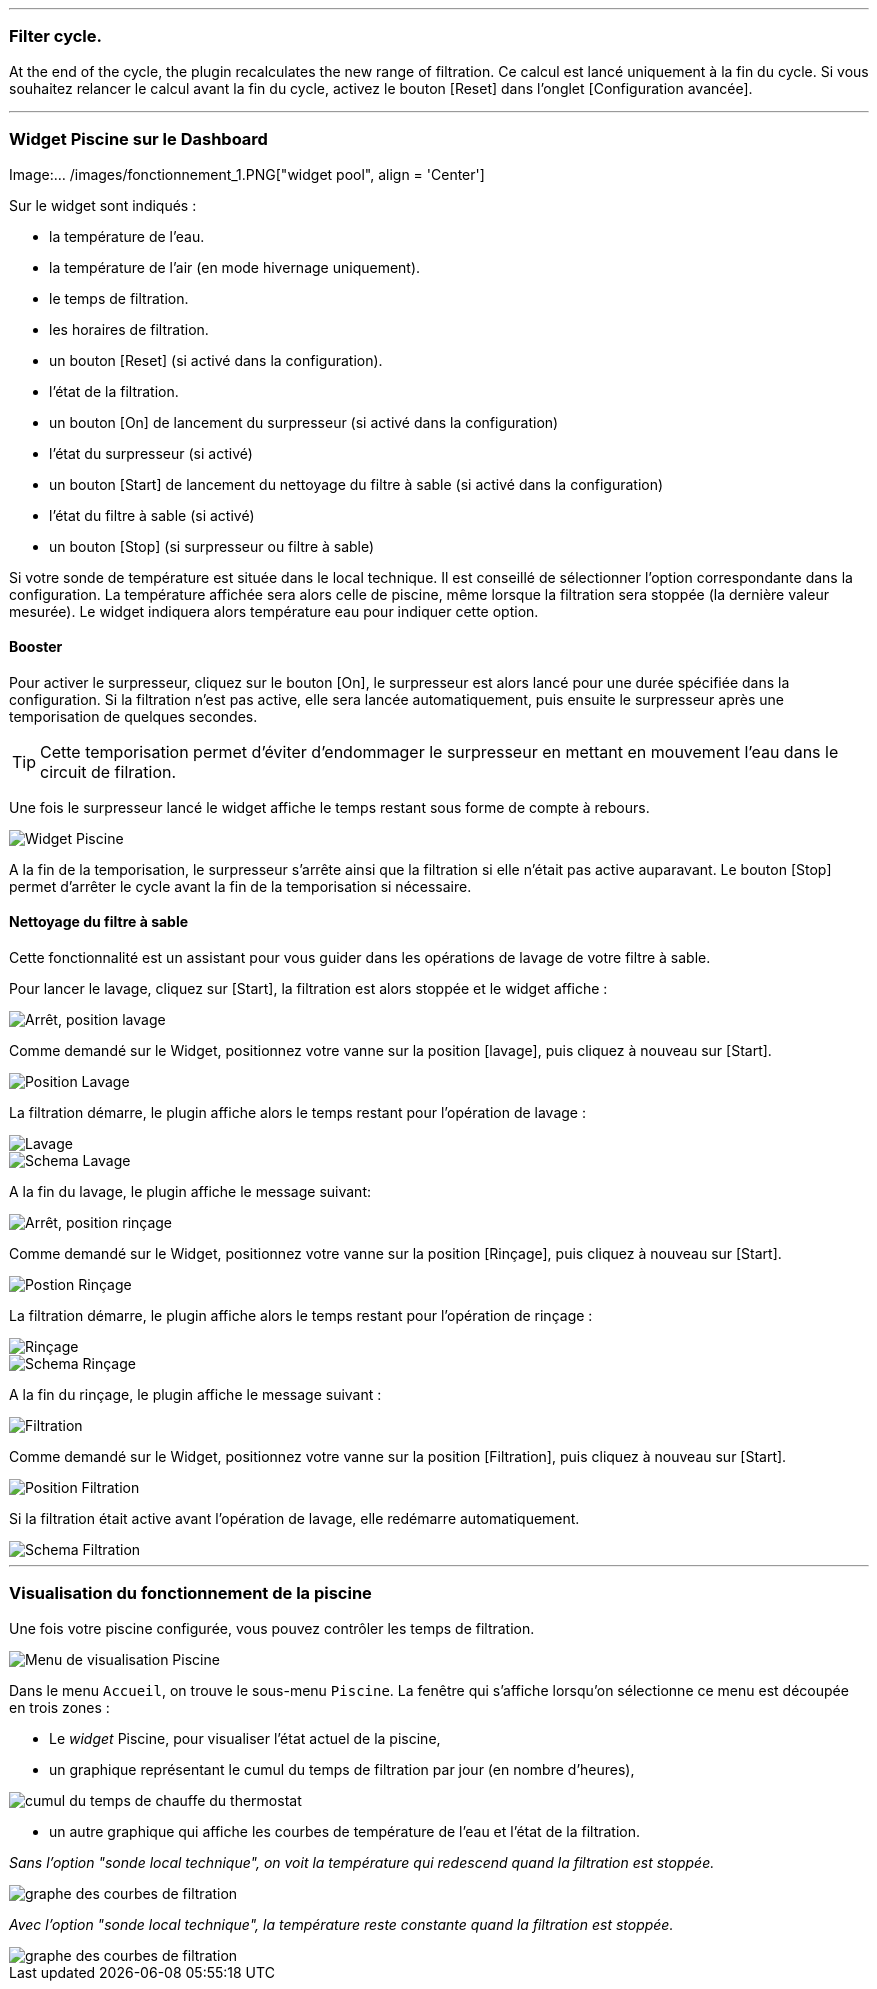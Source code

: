 '''
=== Filter cycle.

At the end of the cycle, the plugin recalculates the new range of filtration.
Ce calcul est lancé uniquement à la fin du cycle.
Si vous souhaitez relancer le calcul avant la fin du cycle, activez le bouton [Reset] dans l'onglet [Configuration avancée].

'''
=== Widget Piscine sur le Dashboard

Image:... /images/fonctionnement_1.PNG["widget pool", align = 'Center']

Sur le widget sont indiqués :

- la température de l'eau.
- la température de l'air (en mode hivernage uniquement).
- le temps de filtration.
- les horaires de filtration.
- un bouton [Reset] (si activé dans la configuration).
- l'état de la filtration.
- un bouton [On] de lancement du surpresseur (si activé dans la configuration)
- l'état du surpresseur (si activé)
- un bouton [Start] de lancement du nettoyage du filtre à sable (si activé dans la configuration)
- l'état du filtre à sable (si activé)
- un bouton [Stop] (si surpresseur ou filtre à sable)

Si votre sonde de température est située dans le local technique. Il est conseillé de sélectionner l’option correspondante dans la configuration.
La température affichée sera alors celle de piscine, même lorsque la filtration sera stoppée (la dernière valeur mesurée).
Le widget indiquera alors température eau pour indiquer cette option.

==== Booster

Pour activer le surpresseur, cliquez sur le bouton [On], le surpresseur est alors lancé pour une durée spécifiée dans la configuration.
Si la filtration n'est pas active, elle sera lancée automatiquement, puis ensuite le surpresseur après une temporisation de quelques secondes.
[icon="../images/plugin/tip.png"]
[TIP]
Cette temporisation permet d'éviter d'endommager le surpresseur en mettant en mouvement l'eau dans le circuit de filration.

Une fois le surpresseur lancé le widget affiche le temps restant sous forme de compte à rebours.

image::../images/fonctionnement_2.png["Widget Piscine",align="Left"]

A la fin de la temporisation, le surpresseur s'arrête ainsi que la filtration si elle n'était pas active auparavant.
Le bouton [Stop] permet d'arrêter le cycle avant la fin de la temporisation si nécessaire.

==== Nettoyage du filtre à sable

Cette fonctionnalité est un assistant pour vous guider dans les opérations de lavage de votre filtre à sable.

Pour lancer le lavage, cliquez sur [Start], la filtration est alors stoppée et le widget affiche :

image::../images/fonctionnement_3.png["Arrêt, position lavage",align="Left"]

Comme demandé sur le Widget, positionnez votre vanne sur la position [lavage], puis cliquez à nouveau sur [Start].

image::../images/position-lavage.png["Position Lavage",align="Left"]

La filtration démarre, le plugin affiche alors le temps restant pour l'opération de lavage :

image::../images/fonctionnement_4.png["Lavage",align="Left"]
image::../images/schema-lavage.gif["Schema Lavage",align="Left"]

A la fin du lavage, le plugin affiche le message suivant:

image::../images/fonctionnement_5.png["Arrêt, position rinçage",align="Left"]

Comme demandé sur le Widget, positionnez votre vanne sur la position [Rinçage], puis cliquez à nouveau sur [Start].

image::../images/position-rincage.png["Postion Rinçage",align="Left"]

La filtration démarre, le plugin affiche alors le temps restant pour l'opération de rinçage :

image::../images/fonctionnement_6.png["Rinçage",align="Left"]
image::../images/schema-rincage.gif["Schema Rinçage",align="Left"]

A la fin du rinçage, le plugin affiche le message suivant :

image::../images/fonctionnement_7.png["Filtration",align="Left"]

Comme demandé sur le Widget, positionnez votre vanne sur la position [Filtration], puis cliquez à nouveau sur [Start].

image::../images/position-filtration.png["Position Filtration",align="Left"]

Si la filtration était active avant l’opération de lavage, elle redémarre automatiquement.

image::../images/schema-filtration.gif["Schema Filtration",align="Left"]

'''
=== Visualisation du fonctionnement de la piscine

Une fois votre piscine configurée, vous pouvez contrôler les temps de filtration.

image::../images/config_7.png["Menu de visualisation Piscine",align="Center"]

Dans le menu `Accueil`, on trouve le sous-menu `Piscine`. La fenêtre qui s'affiche lorsqu'on sélectionne ce menu est découpée en trois zones :

* Le _widget_ Piscine, pour visualiser l'état actuel de la piscine,

* un graphique représentant le cumul du temps de filtration par jour (en nombre d'heures),

image::../images/graph_cumulfiltration.png["cumul du temps de chauffe du thermostat",align="Center"]

* un autre graphique qui affiche les courbes de température de l'eau et l'état de la filtration.

_Sans l'option "sonde local technique", on voit la température qui redescend quand la filtration est stoppée._

image::../images/graph_courbesfiltration.png["graphe des courbes de filtration",align="Center"]

_Avec l'option "sonde local technique", la température reste constante quand la filtration est stoppée._

image::../images/graph_courbesfiltration_2.png["graphe des courbes de filtration",align="Center"]